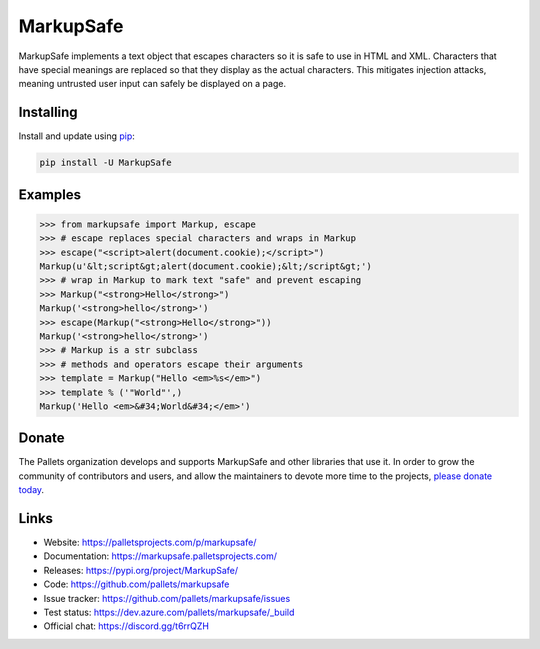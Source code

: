 MarkupSafe
==========

MarkupSafe implements a text object that escapes characters so it is
safe to use in HTML and XML. Characters that have special meanings are
replaced so that they display as the actual characters. This mitigates
injection attacks, meaning untrusted user input can safely be displayed
on a page.


Installing
----------

Install and update using `pip`_:

.. code-block:: text

    pip install -U MarkupSafe

.. _pip: https://pip.pypa.io/en/stable/quickstart/


Examples
--------

.. code-block:: pycon

    >>> from markupsafe import Markup, escape
    >>> # escape replaces special characters and wraps in Markup
    >>> escape("<script>alert(document.cookie);</script>")
    Markup(u'&lt;script&gt;alert(document.cookie);&lt;/script&gt;')
    >>> # wrap in Markup to mark text "safe" and prevent escaping
    >>> Markup("<strong>Hello</strong>")
    Markup('<strong>hello</strong>')
    >>> escape(Markup("<strong>Hello</strong>"))
    Markup('<strong>hello</strong>')
    >>> # Markup is a str subclass
    >>> # methods and operators escape their arguments
    >>> template = Markup("Hello <em>%s</em>")
    >>> template % ('"World"',)
    Markup('Hello <em>&#34;World&#34;</em>')


Donate
------

The Pallets organization develops and supports MarkupSafe and other
libraries that use it. In order to grow the community of contributors
and users, and allow the maintainers to devote more time to the
projects, `please donate today`_.

.. _please donate today: https://palletsprojects.com/donate


Links
-----

*   Website: https://palletsprojects.com/p/markupsafe/
*   Documentation: https://markupsafe.palletsprojects.com/
*   Releases: https://pypi.org/project/MarkupSafe/
*   Code: https://github.com/pallets/markupsafe
*   Issue tracker: https://github.com/pallets/markupsafe/issues
*   Test status: https://dev.azure.com/pallets/markupsafe/_build
*   Official chat: https://discord.gg/t6rrQZH
